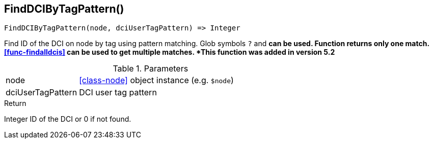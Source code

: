 [.nxsl-function]
[[func-finddcibytagpattern]]
== FindDCIByTagPattern()

[source,c]
----
FindDCIByTagPattern(node, dciUserTagPattern) => Integer
----

Find ID of the DCI on node by tag using pattern matching. Glob symbols `?` and
`*` can be used. Function returns only one match. <<func-findalldcis>> can be
used to get multiple matches.
*This function was added in version 5.2*

.Parameters
[cols="1,3" grid="none", frame="none"]
|===
|node|<<class-node>> object instance (e.g. `$node`)
|dciUserTagPattern|DCI user tag pattern
|===

.Return

Integer ID of the DCI or 0 if not found.
